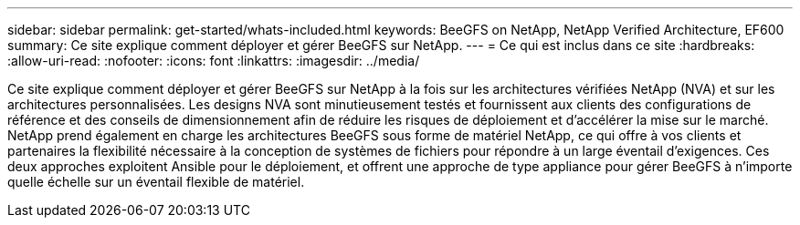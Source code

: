 ---
sidebar: sidebar 
permalink: get-started/whats-included.html 
keywords: BeeGFS on NetApp, NetApp Verified Architecture, EF600 
summary: Ce site explique comment déployer et gérer BeeGFS sur NetApp. 
---
= Ce qui est inclus dans ce site
:hardbreaks:
:allow-uri-read: 
:nofooter: 
:icons: font
:linkattrs: 
:imagesdir: ../media/


[role="lead"]
Ce site explique comment déployer et gérer BeeGFS sur NetApp à la fois sur les architectures vérifiées NetApp (NVA) et sur les architectures personnalisées. Les designs NVA sont minutieusement testés et fournissent aux clients des configurations de référence et des conseils de dimensionnement afin de réduire les risques de déploiement et d'accélérer la mise sur le marché. NetApp prend également en charge les architectures BeeGFS sous forme de matériel NetApp, ce qui offre à vos clients et partenaires la flexibilité nécessaire à la conception de systèmes de fichiers pour répondre à un large éventail d'exigences. Ces deux approches exploitent Ansible pour le déploiement, et offrent une approche de type appliance pour gérer BeeGFS à n'importe quelle échelle sur un éventail flexible de matériel.
